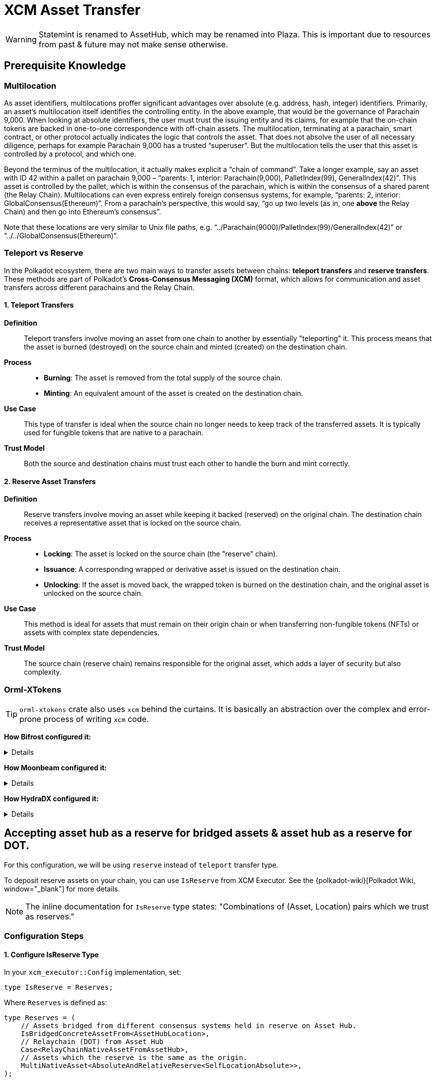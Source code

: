 :source-highlighter: highlight.js
:highlightjs-languages: rust
:github-icon: pass:[<svg class="icon"><use href="#github-icon"/></svg>]

= XCM Asset Transfer

[WARNING]
====
Statemint is renamed to AssetHub, which may be renamed into Plaza. This is important due to resources from past & future may not make sense otherwise.
====

== Prerequisite Knowledge

=== Multilocation

As asset identifiers, multilocations proffer significant advantages over absolute (e.g. address, hash, integer) identifiers. Primarily, an asset’s multilocation itself identifies the controlling entity. In the above example, that would be the governance of Parachain 9,000. When looking at absolute identifiers, the user must trust the issuing entity and its claims, for example that the on-chain tokens are backed in one-to-one correspondence with off-chain assets. The multilocation, terminating at a parachain, smart contract, or other protocol actually indicates the logic that controls the asset. That does not absolve the user of all necessary diligence, perhaps for example Parachain 9,000 has a trusted “superuser”. But the multilocation tells the user that this asset is controlled by a protocol, and which one.

Beyond the terminus of the multilocation, it actually makes explicit a “chain of command”. Take a longer example, say an asset with ID 42 within a pallet on parachain 9,000 – “parents: 1, interior: Parachain(9,000), PalletIndex(99), GeneralIndex(42)”. This asset is controlled by the pallet, which is within the consensus of the parachain, which is within the consensus of a shared parent (the Relay Chain). Multilocations can even express entirely foreign consensus systems, for example, “parents: 2, interior: GlobalConsensus(Ethereum)”. From a parachain’s perspective, this would say, “go up two levels (as in, one *above* the Relay Chain) and then go into Ethereum’s consensus”.

Note that these locations are very similar to Unix file paths, e.g. “../Parachain(9000)/PalletIndex(99)/GeneralIndex(42)” or “../../GlobalConsensus(Ethereum)”.

=== Teleport vs Reserve

In the Polkadot ecosystem, there are two main ways to transfer assets between chains: *teleport transfers* and *reserve transfers*. These methods are part of Polkadot's *Cross-Consensus Messaging (XCM)* format, which allows for communication and asset transfers across different parachains and the Relay Chain.

==== 1. Teleport Transfers

*Definition*:: Teleport transfers involve moving an asset from one chain to another by essentially "teleporting" it. This process means that the asset is burned (destroyed) on the source chain and minted (created) on the destination chain.

*Process*::
* *Burning*: The asset is removed from the total supply of the source chain.
* *Minting*: An equivalent amount of the asset is created on the destination chain.

*Use Case*:: This type of transfer is ideal when the source chain no longer needs to keep track of the transferred assets. It is typically used for fungible tokens that are native to a parachain.

*Trust Model*:: Both the source and destination chains must trust each other to handle the burn and mint correctly.

==== 2. Reserve Asset Transfers

*Definition*:: Reserve transfers involve moving an asset while keeping it backed (reserved) on the original chain. The destination chain receives a representative asset that is locked on the source chain.

*Process*::
* *Locking*: The asset is locked on the source chain (the "reserve" chain).
* *Issuance*: A corresponding wrapped or derivative asset is issued on the destination chain.
* *Unlocking*: If the asset is moved back, the wrapped token is burned on the destination chain, and the original asset is unlocked on the source chain.

*Use Case*:: This method is ideal for assets that must remain on their origin chain or when transferring non-fungible tokens (NFTs) or assets with complex state dependencies.

*Trust Model*:: The source chain (reserve chain) remains responsible for the original asset, which adds a layer of security but also complexity.

=== Orml-XTokens

[TIP]
====
`orml-xtokens` crate also uses `xcm` behind the curtains. It is basically an abstraction over the complex and error-prone process of writing `xcm` code.
====

**How Bifrost configured it:**
[%collapsible]
====
.`Config`
[source,rust]
----
impl orml_xtokens::Config for Runtime {
	type RuntimeEvent = RuntimeEvent;
	type Balance = Balance;
	type CurrencyId = CurrencyId;
	type CurrencyIdConvert = BifrostCurrencyIdConvert<ParachainInfo>;
	type AccountIdToLocation = BifrostAccountIdToLocation;
	type UniversalLocation = UniversalLocation;
	type SelfLocation = SelfRelativeLocation;
	type XcmExecutor = XcmExecutor<XcmConfig>;
	type Weigher = FixedWeightBounds<UnitWeightCost, RuntimeCall, MaxInstructions>;
	type BaseXcmWeight = BaseXcmWeight;
	type MaxAssetsForTransfer = MaxAssetsForTransfer;
	type MinXcmFee = ParachainMinFee;
	type LocationsFilter = Everything;
	type ReserveProvider = RelativeReserveProvider;
	type RateLimiter = ();
	type RateLimiterId = ();
}
----

Most of these are generic, but the following 2 are important and may need specific configuration for our use case: **`BifrostCurrencyIdConvert`, `BifrostAccountIdToLocation`.**

.`BifrostCurrencyIdConvert`
[source,rust]
----
impl<T: Get<ParaId>> Convert<Asset, Option<CurrencyId>> for BifrostCurrencyIdConvert<T> {
	fn convert(asset: Asset) -> Option<CurrencyId> {
		if let Asset { id: AssetId(id), fun: xcm::v4::Fungibility::Fungible(_) } = asset {
			Self::convert(id)
		} else {
			None
		}
	}
}

pub struct BifrostCurrencyIdConvert<T>(PhantomData<T>);
impl<T: Get<ParaId>> Convert<CurrencyId, Option<Location>> for BifrostCurrencyIdConvert<T> {
	fn convert(id: CurrencyId) -> Option<Location> {
		use CurrencyId::*;
		use TokenSymbol::*;

		if let Some(id) = AssetIdMaps::<Runtime>::get_location(id) {
			return Some(id);
		}

		match id {
			Token2(DOT_TOKEN_ID) => Some(Location::parent()),
			Native(BNC) => Some(native_currency_location(id)),
			// Moonbeam Native token
			Token2(GLMR_TOKEN_ID) => Some(Location::new(
				1,
				[
					Parachain(parachains::moonbeam::ID),
					PalletInstance(parachains::moonbeam::PALLET_ID.into()),
				],
			)),
			_ => None,
		}
	}
}

impl<T: Get<ParaId>> Convert<Location, Option<CurrencyId>> for BifrostCurrencyIdConvert<T> {
	fn convert(location: Location) -> Option<CurrencyId> {
		use CurrencyId::*;
		use TokenSymbol::*;

		if location == Location::parent() {
			return Some(Token2(DOT_TOKEN_ID));
		}

		if let Some(currency_id) = AssetIdMaps::<Runtime>::get_currency_id(location.clone()) {
			return Some(currency_id);
		}

		match &location.unpack() {
			(0, [Parachain(id), PalletInstance(index)])
				if (*id == parachains::moonbeam::ID) &&
					(*index == parachains::moonbeam::PALLET_ID) =>
				Some(Token2(GLMR_TOKEN_ID)),
			(0, [Parachain(id), GeneralKey { data, length }])
				if *id == u32::from(ParachainInfo::parachain_id()) =>
			{
				let key = &data[..*length as usize];
				if let Ok(currency_id) = CurrencyId::decode(&mut &key[..]) {
					match currency_id {
						Native(BNC) => Some(currency_id),
						_ => None,
					}
				} else {
					None
				}
			},
			(0, [GeneralKey { data, length }]) => {
				// decode the general key
				let key = &data[..*length as usize];
				if let Ok(currency_id) = CurrencyId::decode(&mut &key[..]) {
					match currency_id {
						Native(BNC) => Some(currency_id),
						_ => None,
					}
				} else {
					None
				}
			},
			_ => None,
		}
	}
}
----

.`BifrostAccountIdToLocation`
[source,rust]
----
pub struct BifrostAccountIdToLocation;
impl Convert<AccountId, Location> for BifrostAccountIdToLocation {
	fn convert(account: AccountId) -> Location {
		[AccountId32 { network: None, id: account.into() }].into()
	}
}
----
====

**How Moonbeam configured it:**
[%collapsible]
====
.Config
[source,rust]
----
impl orml_xtokens::Config for Runtime {
	type RuntimeEvent = RuntimeEvent;
	type Balance = Balance;
	type CurrencyId = CurrencyId;
	type AccountIdToLocation = AccountIdToLocation<AccountId>;
	type CurrencyIdConvert = CurrencyIdToLocation<AsAssetType<AssetId, AssetType, AssetManager>>;
	type XcmExecutor = XcmExecutor;
	type SelfLocation = SelfLocation;
	type Weigher = XcmWeigher;
	type BaseXcmWeight = BaseXcmWeight;
	type UniversalLocation = UniversalLocation;
	type MaxAssetsForTransfer = MaxAssetsForTransfer;
	type MinXcmFee = ParachainMinFee;
	type LocationsFilter = Everything;
	type ReserveProvider = AbsoluteAndRelativeReserve<SelfLocationAbsolute>;
	type RateLimiter = ();
	type RateLimiterId = ();
}
----

.`AccountIdToLocation`
[source,rust]
----
/// Instructs how to convert a 20 byte accountId into a Location
pub struct AccountIdToLocation<AccountId>(sp_std::marker::PhantomData<AccountId>);
impl<AccountId> sp_runtime::traits::Convert<AccountId, Location> for AccountIdToLocation<AccountId>
where
	AccountId: Into<[u8; 20]>,
{
	fn convert(account: AccountId) -> Location {
		Location {
			parents: 0,
			interior: [AccountKey20 {
				network: None,
				key: account.into(),
			}]
			.into(),
		}
	}
}
----

.`CurrencyIdToLocation`
[source,rust]
----
pub struct CurrencyIdToLocation<AssetXConverter>(sp_std::marker::PhantomData<AssetXConverter>);
impl<AssetXConverter> sp_runtime::traits::Convert<CurrencyId, Option<Location>>
	for CurrencyIdToLocation<AssetXConverter>
where
	AssetXConverter: sp_runtime::traits::MaybeEquivalence<Location, AssetId>,
{
	fn convert(currency: CurrencyId) -> Option<Location> {
		match currency {
			CurrencyId::SelfReserve => {
				let multi: Location = SelfReserve::get();
				Some(multi)
			}
			CurrencyId::ForeignAsset(asset) => AssetXConverter::convert_back(&asset),
			CurrencyId::Erc20 { contract_address } => {
				let mut location = Erc20XcmBridgePalletLocation::get();
				location
					.push_interior(Junction::AccountKey20 {
						key: contract_address.0,
						network: None,
					})
					.ok();
				Some(location)
			}
		}
	}
}
----
====

**How HydraDX configured it:**
[%collapsible]
====
.`Config`
[source,rust]
----
impl orml_xtokens::Config for Runtime {
	type RuntimeEvent = RuntimeEvent;
	type Balance = Balance;
	type CurrencyId = AssetId;
	type CurrencyIdConvert = CurrencyIdConvert;
	type AccountIdToLocation = AccountIdToMultiLocation;
	type SelfLocation = SelfLocation;
	type XcmExecutor = XcmExecutor<XcmConfig>;
	type Weigher = FixedWeightBounds<BaseXcmWeight, RuntimeCall, MaxInstructions>;
	type BaseXcmWeight = BaseXcmWeight;
	type MaxAssetsForTransfer = MaxAssetsForTransfer;
	type LocationsFilter = Everything;
	type ReserveProvider = AbsoluteReserveProvider;
	type MinXcmFee = ParachainMinFee;
	type UniversalLocation = UniversalLocation;
	type RateLimiter = (); // do not use rate limiter
	type RateLimiterId = ();
}
----

.`CurrencyIdConvert`
[source,rust]
----
pub struct CurrencyIdConvert;

impl Convert<AssetId, Option<Location>> for CurrencyIdConvert {
	fn convert(id: AssetId) -> Option<Location> {
		match id {
			CORE_ASSET_ID => Some(Location {
				parents: 1,
				interior: [Parachain(ParachainInfo::get().into()), GeneralIndex(id.into())].into(),
			}),
			_ => {
				let loc = AssetRegistry::asset_to_location(id);
				if let Some(location) = loc {
					location.into()
				} else {
					None
				}
			}
		}
	}
}

impl Convert<Location, Option<AssetId>> for CurrencyIdConvert {
	fn convert(location: Location) -> Option<AssetId> {
		let Location { parents, interior } = location.clone();

		match interior {
			Junctions::X2(a)
				if parents == 1
					&& a.contains(&GeneralIndex(CORE_ASSET_ID.into()))
					&& a.contains(&Parachain(ParachainInfo::get().into())) =>
			{
				Some(CORE_ASSET_ID)
			}
			Junctions::X1(a) if parents == 0 && a.contains(&GeneralIndex(CORE_ASSET_ID.into())) => Some(CORE_ASSET_ID),
			_ => {
				let location: Option<AssetLocation> = location.try_into().ok();
				if let Some(location) = location {
					AssetRegistry::location_to_asset(location)
				} else {
					None
				}
			}
		}
	}
}

impl Convert<Asset, Option<AssetId>> for CurrencyIdConvert {
	fn convert(asset: Asset) -> Option<AssetId> {
		Self::convert(asset.id.0)
	}
}
----

.`AccountIdToMultiLocation`
[source,rust]
----
pub struct AccountIdToMultiLocation;
impl Convert<AccountId, Location> for AccountIdToMultiLocation {
	fn convert(account: AccountId) -> Location {
		[AccountId32 {
			network: None,
			id: account.into(),
		}]
		.into()
	}
}
----
====

== Accepting asset hub as a reserve for bridged assets & asset hub as a reserve for DOT.

For this configuration, we will be using `reserve` instead of `teleport` transfer type.

To deposit reserve assets on your chain, you can use `IsReserve` from XCM Executor. See the {polkadot-wiki}[Polkadot Wiki, window="_blank"] for more details.

[NOTE]
====
The inline documentation for `IsReserve` type states:
"Combinations of (Asset, Location) pairs which we trust as reserves."
====

=== Configuration Steps

==== 1. Configure IsReserve Type

In your `xcm_executor::Config` implementation, set:

[source,rust]
----
type IsReserve = Reserves;
----

Where `Reserves` is defined as:

[source,rust]
----
type Reserves = (
    // Assets bridged from different consensus systems held in reserve on Asset Hub.
    IsBridgedConcreteAssetFrom<AssetHubLocation>,
    // Relaychain (DOT) from Asset Hub
    Case<RelayChainNativeAssetFromAssetHub>,
    // Assets which the reserve is the same as the origin.
    MultiNativeAsset<AbsoluteAndRelativeReserve<SelfLocationAbsolute>>,
);
----

==== 2. Implement Required Types

.`IsBridgedConcreteAssetFrom`
[source,rust]
----
/// Matches foreign assets from a given origin.
/// Foreign assets are assets bridged from other consensus systems. i.e parents > 1.
pub struct IsBridgedConcreteAssetFrom<Origin>(PhantomData<Origin>);
impl<Origin> ContainsPair<Asset, Location> for IsBridgedConcreteAssetFrom<Origin>
where
    Origin: Get<Location>,
{
    fn contains(asset: &Asset, origin: &Location) -> bool {
        let loc = Origin::get();
        &loc == origin
            && matches!(
                asset,
                Asset { id: AssetId(Location { parents: 2, .. }), fun: Fungibility::Fungible(_) },
            )
    }
}
----

.Parameter Types Configuration
[source,rust]
----
parameter_types! {
    /// Location of Asset Hub
    pub AssetHubLocation: Location = Location::new(1, [Parachain(1000)]);
    pub const RelayLocation: Location = Location::parent();
    pub RelayLocationFilter: AssetFilter = Wild(AllOf {
        fun: WildFungible,
        id: xcm::prelude::AssetId(RelayLocation::get()),
    });
    pub RelayChainNativeAssetFromAssetHub: (AssetFilter, Location) = (
        RelayLocationFilter::get(),
        AssetHubLocation::get()
    );
}
----

.`SelfLocationAbsolute`
[source,rust]
----
parameter_types! {
    pub SelfLocationAbsolute: Location = Location {
        parents:1,
        interior: [
            Parachain(ParachainInfo::parachain_id().into())
        ].into()
    };
}
----

=== Reference Implementations

For more detailed examples, see these implementations:

* link:https://github.com/bifrost-finance/bifrost/pull/1249[Bifrost Implementation^]
* link:https://github.com/galacticcouncil/hydration-node/pull/784[HydraDX Implementation^]
* link:https://github.com/moonbeam-foundation/moonbeam/pull/2844[Moonbeam Implementation^]
* link:https://github.com/bifrost-finance/bifrost/pull/1305[Additional Bifrost Changes^]


== Accepting DOT as XCM Execution Fee

When using `pallet_asset_manager` for registering new assets, follow these steps to accept DOT as execution fee for XCM:

1. Governance must set DOT on runtime by calling these extrinsics:
* `set_asset_units_per_second`
* `register_foreign_asset`


== `pallet-xcm` & `orml-xtokens`

You'll need the following pallets installed and configured:

* `pallet-xcm`
* `orml-xtokens`

=== Understanding XTokens Default Behavior

The `xtokens` pallet manages token transfers between chains with specific default behaviors:

* Uses two key pieces of information to determine the reserve chain:
** Destination chain (where tokens are being sent)
** Asset location (identifier of asset origin)
* Automatically treats destination chains matching asset origin as reserve transfers

[NOTE]
====
A reserve transfer occurs when sending assets back to their source chain.
====

=== The Problem

When dealing with bridged assets:

* Bridged assets typically have a prefix indicating their origin
* This prefix doesn't match the destination chain identifier
* By default, `xtokens` won't recognize Asset Hub as the reserve
* Asset Hub needs recognition as the reserve chain for its issued assets

=== The Solution

We need to extend the `xtokens` configuration through custom trait implementations:

.`DOTReserveProvider` Implementation
[source,rust]
----
/// The `DOTReserveProvider` overrides the default reserve location for DOT (Polkadot's native token).
///
/// DOT can exist in multiple locations, and this provider ensures that the reserve is correctly set
/// to the AssetHub parachain.
///
/// - **Default Location:** `{ parents: 1, location: Here }`
/// - **Reserve Location on AssetHub:** `{ parents: 1, location: X1(Parachain(AssetHubParaId)) }`
pub struct DOTReserveProvider;

impl Reserve for DOTReserveProvider {
    fn reserve(asset: &Asset) -> Option<Location> {
        let AssetId(location) = &asset.id;

        let dot_here = Location::new(1, Here);
        let dot_asset_hub = AssetHubLocation::get();

        if location == &dot_here {
            Some(dot_asset_hub) // Reserve is on AssetHub.
        } else {
            None
        }
    }
}
----

.`BridgedAssetReserveProvider` Implementation
[source,rust]
----
/// The `BridgedAssetReserveProvider` handles assets that are bridged from external consensus systems
/// (e.g., Ethereum) and may have multiple valid reserve locations.
pub struct BridgedAssetReserveProvider;

impl Reserve for BridgedAssetReserveProvider {
    fn reserve(asset: &Asset) -> Option<Location> {
        let AssetId(location) = &asset.id;
        let asset_hub_reserve = AssetHubLocation::get();

        // Check if asset is bridged (parents > 1 and starts with GlobalConsensus)
        if location.parents > 1 && location.interior.clone().split_global().is_ok() {
            Some(asset_hub_reserve)
        } else {
            None
        }
    }
}
----

.`Combined ReserveProviders` Implementation
[source,rust]
----
pub struct ReserveProviders;

impl Reserve for ReserveProviders {
    fn reserve(asset: &Asset) -> Option<Location> {
        // Try each provider's reserve method in sequence.
        DOTReserveProvider::reserve(asset)
            .or_else(|| BridgedAssetReserveProvider::reserve(asset))
            .or_else(|| AbsoluteAndRelativeReserve::<SelfLocationAbsolute>::reserve(asset))
    }
}
----

=== Final Configuration

Configure the `orml_xtokens` pallet with the custom reserve providers:

[source,rust]
----
impl orml_xtokens::Config for Runtime {
    type AccountIdToLocation = AccountIdToLocation<AccountId>;
    type Balance = Balance;
    type BaseXcmWeight = BaseXcmWeight;
    type CurrencyId = CurrencyId;
    type CurrencyIdConvert = CurrencyIdToLocation<AsAssetType<AssetId, AssetType, AssetManager>>;
    type LocationsFilter = Everything;
    type MaxAssetsForTransfer = MaxAssetsForTransfer;
    type MinXcmFee = ParachainMinFee;
    type RateLimiter = ();
    type RateLimiterId = ();
    type ReserveProvider = ReserveProviders;
    type RuntimeEvent = RuntimeEvent;
    type SelfLocation = SelfLocation;
    type UniversalLocation = UniversalLocation;
    type Weigher = XcmWeigher;
    type XcmExecutor = XcmExecutor<XcmConfig>;
}
----

== A Pallet for Storing Bridged Assets

For storing bridged assets, we follow the Moonbeam approach:

* Use `orml` and `pallet_asset_manager`
* Assets must first be registered with the asset manager via extrinsics:
** `set_asset_units_per_second`
** `register_foreign_asset`

:github-ref: https://github.com/OpenZeppelin/polkadot-runtime-templates/pull/331/files

[TIP]
====
For a detailed implementation example, see the {github-ref}[OpenZeppelin PR #331^].
====


